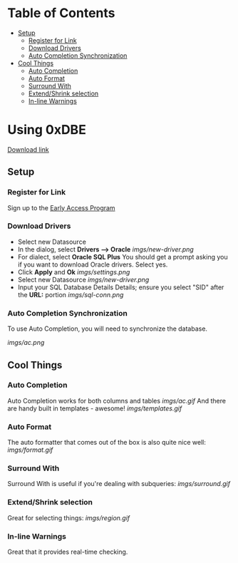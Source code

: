 * Table of Contents
- [[#Setup][Setup]]
  - [[#Register for Link][Register for Link]]
  - [[#Download Drivers][Download Drivers]]
  - [[#Auto Completion Synchronization][Auto Completion Synchronization]]
- [[#Cool Things][Cool Things]]
  - [[#Auto Completion][Auto Completion]]
  - [[#Auto Format][Auto Format]]
  - [[#Surround With][Surround With]]
  - [[#Extend/Shrink selection][Extend/Shrink selection]]
  - [[#In-line Warnings][In-line Warnings]]
* Using 0xDBE
[[https://www.jetbrains.com/dbe/][Download link]]
** Setup
*** Register for Link
    Sign up to the [[https://www.jetbrains.com/dbe/eap/][Early Access Program]]
*** Download Drivers
    - Select new Datasource
    - In the dialog, select *Drivers --> Oracle*
      [[imgs/new-driver.png]]
    - For dialect, select *Oracle SQL Plus*
      You should get a prompt asking you if you want to download Oracle drivers. Select yes.
    - Click *Apply* and *Ok*
      [[imgs/settings.png]]
    - Select new Datasource
      [[imgs/new-driver.png]]
    - Input your SQL Database Details Details; ensure you select "SID" after the *URL:* portion
      [[imgs/sql-conn.png]]
*** Auto Completion Synchronization
    To use Auto Completion, you will need to synchronize the database.

    [[imgs/ac.png]]

** Cool Things
*** Auto Completion
    Auto Completion works for both columns and tables
    [[imgs/ac.gif]]
    And there are handy built in templates - awesome!
    [[imgs/templates.gif]]
*** Auto Format
    The auto formatter that comes out of the box is also quite nice well:
    [[imgs/format.gif]]
*** Surround With
    Surround With is useful if you're dealing with subqueries:
    [[imgs/surround.gif]]
*** Extend/Shrink selection
    Great for selecting things:
    [[imgs/region.gif]]
*** In-line Warnings
    Great that it provides real-time checking.

